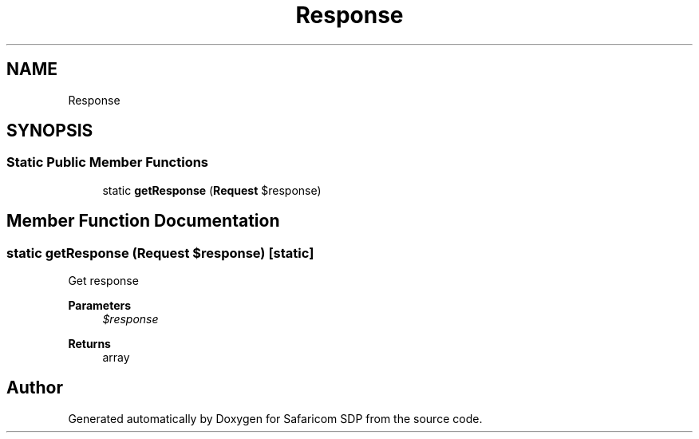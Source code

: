 .TH "Response" 3 "Sat Sep 26 2020" "Safaricom SDP" \" -*- nroff -*-
.ad l
.nh
.SH NAME
Response
.SH SYNOPSIS
.br
.PP
.SS "Static Public Member Functions"

.in +1c
.ti -1c
.RI "static \fBgetResponse\fP (\fBRequest\fP $response)"
.br
.in -1c
.SH "Member Function Documentation"
.PP 
.SS "static getResponse (\fBRequest\fP $response)\fC [static]\fP"
Get response
.PP
\fBParameters\fP
.RS 4
\fI$response\fP 
.RE
.PP
\fBReturns\fP
.RS 4
array 
.RE
.PP


.SH "Author"
.PP 
Generated automatically by Doxygen for Safaricom SDP from the source code\&.
